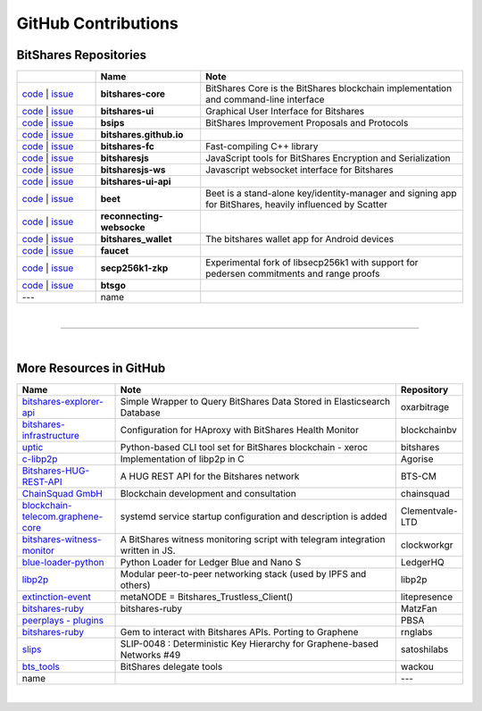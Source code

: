 .. _bitshares-repositories:

GitHub Contributions
====================================

BitShares Repositories
--------------------------

.. list-table::
   :widths: 15 20 50
   :header-rows: 1

   * -   
     - Name
     - Note
   * - `code <https://github.com/bitshares/bitshares-core>`_  | `issue <https://github.com/bitshares/bitshares-core/issues>`_
     - **bitshares-core**
     - BitShares Core is the BitShares blockchain implementation and command-line interface
   * - `code <https://github.com/bitshares/bitshares-ui>`_  |  `issue <https://github.com/bitshares/bitshares-ui/issues>`_
     - **bitshares-ui**
     - Graphical User Interface for Bitshares

   * - `code <https://github.com/bitshares/bsips>`_  |  `issue <https://github.com/bitshares/bsips/issues>`_ 
     - **bsips**
     - BitShares Improvement Proposals and Protocols
   * - `code <https://github.com/bitshares/bitshares.github.io>`_  |  `issue <https://github.com/bitshares/bitshares.github.io/issues>`_
     - **bitshares.github.io**
     - 	 
   * - `code <https://github.com/bitshares/bitshares-fc>`_  |  `issue <https://github.com/bitshares/bitshares-fc/issues>`_
     - **bitshares-fc**
     - Fast-compiling C++ library 
   * - `code <https://github.com/bitshares/bitsharesjs>`_  |  `issue <https://github.com/bitshares/bitsharesjs/issues>`_
     - **bitsharesjs**
     - JavaScript tools for BitShares Encryption and Serialization
   * - `code <https://github.com/bitshares/bitsharesjs-ws>`_  |  `issue <https://github.com/bitshares/bitsharesjs-ws/issues>`_
     - **bitsharesjs-ws**
     - Javascript websocket interface for Bitshares
   * - `code <https://github.com/bitshares/bitshares-ui-api>`_  |  `issue <https://github.com/bitshares/bitshares-ui-api/issues>`_
     - **bitshares-ui-api**
     - 
   * - `code <https://github.com/bitshares/beet>`_  |  `issue <https://github.com/bitshares/beet/issues>`_
     - **beet**
     -  Beet is a stand-alone key/identity-manager and signing app for BitShares, heavily influenced by Scatter	 
   * - `code <https://github.com/bitshares/reconnecting-websocket>`_  |  `issue <https://github.com/bitshares/reconnecting-websocket/issues>`_
     - **reconnecting-websocke**
     - 
   * - `code <https://github.com/bitshares/bitshares_wallet>`_  |  `issue <https://github.com/bitshares/bitshares_wallet/issues>`_
     - **bitshares_wallet**
     - The bitshares wallet app for Android devices
   * - `code <https://github.com/bitshares/faucet>`_  |  `issue <https://github.com/bitshares/faucet/issues>`_
     - **faucet**
     - 
   * - `code <https://github.com/bitshares/secp256k1-zkp>`_  |  `issue <https://github.com/bitshares/secp256k1-zkp/issues>`_
     - **secp256k1-zkp**
     - Experimental fork of libsecp256k1 with support for pedersen commitments and range proofs
   * - `code <https://github.com/bitshares/btsgo>`_  |  `issue <https://github.com/bitshares/btsgo/issues>`_
     - **btsgo**
     - 

   * - ---   
     - name
     - 
	 	 


|

--------------

|

More Resources in GitHub
---------------------------------

.. list-table::
   :widths: 20 60 10
   :header-rows: 1

   * - Name
     - Note
     - Repository
   * - `bitshares-explorer-api <https://github.com/oxarbitrage/bitshares-explorer-api>`_ 
     - Simple Wrapper to Query BitShares Data Stored in Elasticsearch Database 
     - oxarbitrage
   * - `bitshares-infrastructure <https://github.com/blockchainbv/bitshares-infrastructure>`_ 
     - Configuration for HAproxy with BitShares Health Monitor
     - blockchainbv
   * - `uptic <https://github.com/xeroc/uptick>`_ 
     - Python-based CLI tool set for BitShares blockchain - xeroc
     - bitshares
   * - `c-libp2p <https://github.com/Agorise?tab=repositories>`_
     - Implementation of libp2p in C
     - Agorise
   * - `Bitshares-HUG-REST-API <https://github.com/BTS-CM/Bitshares-HUG-REST-API>`_
     - A HUG REST API for the Bitshares network 
     - BTS-CM
   * - `ChainSquad GmbH <https://github.com/chainsquad>`_ 
     - Blockchain development and consultation
     - chainsquad
   * - `blockchain-telecom.graphene-core <https://github.com/Clementvale-LTD/blockchain-telecom.graphene-core/commit/35366d04f4529363e121366171edbebc846f9327>`_
     - systemd service startup configuration and description is added  
     - Clementvale-LTD
   * - `bitshares-witness-monitor <https://github.com/clockworkgr/bitshares-witness-monitor>`_
     - A BitShares witness monitoring script with telegram integration written in JS. 
     - clockworkgr
   * - `blue-loader-python <https://github.com/LedgerHQ/blue-loader-python>`_ 
     - Python Loader for Ledger Blue and Nano S 
     - LedgerHQ
   * - `libp2p <https://github.com/libp2p>`_ 
     - Modular peer-to-peer networking stack (used by IPFS and others)
     - libp2p
   * - `extinction-event <https://github.com/litepresence/extinction-event/tree/master/metaNODE>`_
     - metaNODE = Bitshares_Trustless_Client()
     - litepresence
   * - `bitshares-ruby <https://github.com/MatzFan/bitshares-ruby>`_
     - bitshares-ruby
     - MatzFan
   * - `peerplays - plugins <https://github.com/PBSA/peerplays/tree/master/libraries/plugins/>`_ 
     - 
     - PBSA
   * - `bitshares-ruby <https://github.com/rnglabs/bitshares-ruby>`_
     - Gem to interact with Bitshares APIs. Porting to Graphene
     - rnglabs
   * - `slips <https://github.com/satoshilabs/slips/issues/49>`_ 
     - SLIP-0048 : Deterministic Key Hierarchy for Graphene-based Networks #49
     - satoshilabs
   * - `bts_tools <https://github.com/wackou/bts_tools>`_
     - BitShares delegate tools 
     - wackou
   * - name
     - 
     - ---

|



